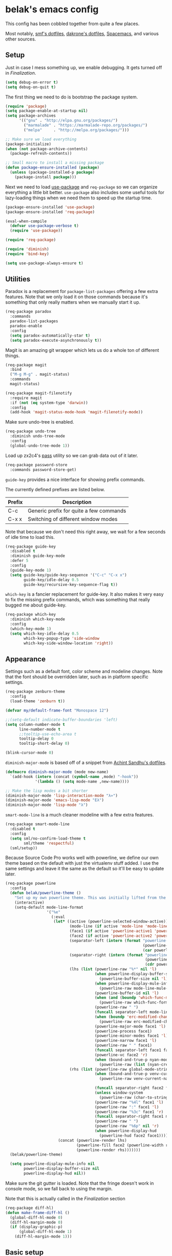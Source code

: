 * belak's emacs config

This config has been cobbled together from quite a few places.

Most notably, [[https://smf.io/dotfiles][smf's dotfiles]], [[https://github.com/dakrone/dakrone-dotfiles/blob/master/.emacs.d/settings.org][dakrone's dotfiles]], [[https://github.com/syl20bnr/spacemacs][Spacemacs]], and various other
sources.

** Setup

Just in case I mess something up, we enable debugging. It gets turned
off in [[Finalization]].

#+begin_src emacs-lisp
  (setq debug-on-error t)
  (setq debug-on-quit t)
#+end_src

The first thing we need to do is bootstrap the package system.

#+begin_src emacs-lisp
  (require 'package)
  (setq package-enable-at-startup nil)
  (setq package-archives
        '(("gnu" . "http://elpa.gnu.org/packages/")
          ("marmalade" . "https://marmalade-repo.org/packages/")
          ("melpa"     . "http://melpa.org/packages/")))

  ;; Make sure we load everything
  (package-initialize)
  (when (not package-archive-contents)
    (package-refresh-contents))

  ;; Small macro to install a missing package
  (defun package-ensure-installed (package)
    (unless (package-installed-p package)
      (package-install package)))
#+end_src

Next we need to load [[https://github.com/jwiegley/use-package][use-package]] and =req-package= so we can organize
everything a little bit better. =use-package= also includes some
useful tools for lazy-loading things when we need them to speed up the
startup time.

#+begin_src emacs-lisp
  (package-ensure-installed 'use-package)
  (package-ensure-installed 'req-package)

  (eval-when-compile
    (defvar use-package-verbose t)
    (require 'use-package))

  (require 'req-package)

  (require 'diminish)
  (require 'bind-key)

  (setq use-package-always-ensure t)
#+end_src

** Utilities

Paradox is a replacement for =package-list-packages= offering a few
extra features. Note that we only load it on those commands because
it's something that only really matters when we manually start it up.

#+begin_src emacs-lisp
  (req-package paradox
    :commands
    paradox-list-packages
    paradox-enable
    :config
    (setq paradox-automatically-star t)
    (setq paradox-execute-asynchronously t))
#+end_src

Magit is an amazing git wrapper which lets us do a whole ton of
different things.

#+begin_src emacs-lisp
  (req-package magit
    :bind
    ("M-g M-g" . magit-status)
    :commands
    magit-status)

  (req-package magit-filenotify
    :require magit
    :if (not (eq system-type 'darwin))
    :config
    (add-hook 'magit-status-mode-hook 'magit-filenotify-mode))
#+end_src

Make sure undo-tree is enabled.

#+begin_src emacs-lisp
  (req-package undo-tree
    :diminish undo-tree-mode
    :config
    (global-undo-tree-mode 1))
#+end_src

Load up zx2c4's [[http://www.passwordstore.org/][pass]] utility so we can grab data out of it later.

#+begin_src emacs-lisp
  (req-package password-store
    :commands password-store-get)
#+end_src

=guide-key= provides a nice interface for showing prefix commands.

The currently defined prefixes are listed below.

|--------+-----------------------------------------|
| Prefix | Description                             |
|--------+-----------------------------------------|
| C-c    | Generic prefix for quite a few commands |
| C-x x  | Switching of different window modes     |
|--------+-----------------------------------------|

Note that because we don't need this right away, we wait for a few
seconds of idle time to load this.

#+begin_src emacs-lisp
  (req-package guide-key
    :disabled t
    :diminish guide-key-mode
    :defer 5
    :config
    (guide-key-mode 1)
    (setq guide-key/guide-key-sequence '("C-c" "C-x x")
          guide-key/idle-delay 0.5
          guide-key/recursive-key-sequence-flag t))
#+end_src

=which-key= is a fancier replacement for guide-key. It also makes it
very easy to fix the missing prefix commands, which was something that
really bugged me about guide-key.

#+begin_src emacs-lisp
  (req-package which-key
    :diminish which-key-mode
    :config
    (which-key-mode 1)
    (setq which-key-idle-delay 0.5
          which-key-popup-type 'side-window
          which-key-side-window-location 'right))
#+end_src

** Appearance

Settings such as a default font, color scheme and modeline changes.
Note that the font should be overridden later, such as in platform
specific settings.

#+begin_src emacs-lisp
  (req-package zenburn-theme
    :config
    (load-theme 'zenburn t))

  (defvar my/default-frame-font "Monospace 12")

  ;;(setq-default indicate-buffer-boundaries 'left)
  (setq column-number-mode t
        line-number-mode t
        ;;tooltip-use-echo-area t
        tooltip-delay 0
        tooltip-short-delay 0)

  (blink-cursor-mode 0)
#+end_src

=diminish-major-mode= is based off of a snippet from [[https://github.com/sandhu/emacs.d/blob/master/lisp/teppoudo-diminish.el][Achint Sandhu's dotfiles]].

#+begin_src emacs-lisp
  (defmacro diminish-major-mode (mode new-name)
    `(add-hook (intern (concat (symbol-name ,mode) "-hook"))
               '(lambda () (setq mode-name ,new-name))))

  ;; Make the lisp modes a bit shorter
  (diminish-major-mode 'lisp-interaction-mode "λ»")
  (diminish-major-mode 'emacs-lisp-mode "Eλ")
  (diminish-major-mode 'lisp-mode "λ")
#+end_src

=smart-mode-line= is a much cleaner modeline with a few extra features.

#+begin_src emacs-lisp
  (req-package smart-mode-line
    :disabled t
    :config
    (setq sml/no-confirm-load-theme t
          sml/theme 'respectful)
    (sml/setup))
#+end_src

Because Source Code Pro works well with powerline, we define our own
theme based on the default with just the virtualenv stuff added. I use
the same settings and leave it the same as the default so it'll be
easy to update later.

#+begin_src emacs-lisp
  (req-package powerline
    :config
    (defun belak/powerline-theme ()
      "Set up my own powerline theme. This was initially lifted from the powerline package."
      (interactive)
      (setq-default mode-line-format
                    '("%e"
                      (:eval
                       (let* ((active (powerline-selected-window-active))
                              (mode-line (if active 'mode-line 'mode-line-inactive))
                              (face1 (if active 'powerline-active1 'powerline-inactive1))
                              (face2 (if active 'powerline-active2 'powerline-inactive2))
                              (separator-left (intern (format "powerline-%s-%s"
                                                              (powerline-current-separator)
                                                              (car powerline-default-separator-dir))))
                              (separator-right (intern (format "powerline-%s-%s"
                                                               (powerline-current-separator)
                                                               (cdr powerline-default-separator-dir))))
                              (lhs (list (powerline-raw "%*" nil 'l)
                                         (when powerline-display-buffer-size
                                           (powerline-buffer-size nil 'l))
                                         (when powerline-display-mule-info
                                           (powerline-raw mode-line-mule-info nil 'l))
                                         (powerline-buffer-id nil 'l)
                                         (when (and (boundp 'which-func-mode) which-func-mode)
                                           (powerline-raw which-func-format nil 'l))
                                         (powerline-raw " ")
                                         (funcall separator-left mode-line face1)
                                         (when (boundp 'erc-modified-channels-object)
                                           (powerline-raw erc-modified-channels-object face1 'l))
                                         (powerline-major-mode face1 'l)
                                         (powerline-process face1)
                                         (powerline-minor-modes face1 'l)
                                         (powerline-narrow face1 'l)
                                         (powerline-raw " " face1)
                                         (funcall separator-left face1 face2)
                                         (powerline-vc face2 'r)
                                         (when (bound-and-true-p nyan-mode)
                                           (powerline-raw (list (nyan-create)) face2 'l))))
                              (rhs (list (powerline-raw global-mode-string face2 'r)
                                         (when (bound-and-true-p venv-current-name)
                                           (powerline-raw venv-current-name face2 'r))

                                         (funcall separator-right face2 face1)
                                         (unless window-system
                                           (powerline-raw (char-to-string #xe0a1) face1 'l))
                                         (powerline-raw "%4l" face1 'l)
                                         (powerline-raw ":" face1 'l)
                                         (powerline-raw "%3c" face1 'r)
                                         (funcall separator-right face1 mode-line)
                                         (powerline-raw " ")
                                         (powerline-raw "%6p" nil 'r)
                                         (when powerline-display-hud
                                           (powerline-hud face2 face1)))))
                         (concat (powerline-render lhs)
                                 (powerline-fill face2 (powerline-width rhs))
                                 (powerline-render rhs)))))))
    (belak/powerline-theme)

    (setq powerline-display-mule-info nil
          powerline-display-buffer-size nil
          powerline-display-hud nil))
#+end_src

Make sure the git gutter is loaded. Note that the fringe doesn't work
in console mode, so we fall back to using the margin.

Note that this is actually called in the [[Finalization]] section

#+begin_src emacs-lisp
  (req-package diff-hl)
  (defun make-frame-diff-hl ()
    (global-diff-hl-mode 0)
    (diff-hl-margin-mode 0)
    (if (display-graphic-p)
        (global-diff-hl-mode 1)
      (diff-hl-margin-mode 1)))
#+end_src

** Basic setup

Set up some smarter defaults, and make sure that some useful
environment vars (like HOME and GOPATH) are copied into the emacs env.

This section was originally based off of [[https://github.com/technomancy/better-defaults/blob/d62a5813fa60d4c9425a795d85f956f0b8a663f8/better-defaults.el][better defaults]] but it has
since grown to be a bit more than that.

First we clean up the interface a bit, removing menus, toolbars and
the scrollbar. Then we make sure we never get dialog boxes.

#+begin_src emacs-lisp
  (menu-bar-mode -1)
  (tool-bar-mode -1)
  (scroll-bar-mode -1)

  (setq use-dialog-box nil
        use-file-dialog nil)
#+end_src

Because I often make silly window mistakes, we enable winner-mode so
we can undo them.

#+begin_src emacs-lisp
  (winner-mode 1)
#+end_src

=ace-window= is a simpler way to jump around windows.

#+begin_src emacs-lisp
  (req-package ace-window
    :bind ("M-p" . ace-window))
#+end_src


Because I want zap-to-char to not nuke the character we're zapping to,
we simply replace it with zap-up-to-char.

#+begin_src emacs-lisp
  (autoload 'zap-up-to-char "misc")

  (global-set-key [remap zap-to-char] 'zap-up-to-char)
#+end_src

Make sure we actually use the clipboard we want because X is annoying
and has something along the lines of 3 clipboard buffers.

#+begin_src emacs-lisp
  (setq x-select-enable-clipboard t
        x-select-enable-primary t
        x-select-request-type '(UTF8_STRING COMPOUND_TEXT TEXT STRING)
        save-interprogram-paste-before-kill t)
#+end_src

Disable startup screen and just display the scratch buffer.

#+begin_src emacs-lisp
  (setq initial-buffer-choice t
        inhibit-startup-screen t)
#+end_src

Make sure that things like backups make it into their own directory
and not the current one.

#+begin_src emacs-lisp
  (defvar save-place-file)
  (setq save-place-file (concat user-emacs-directory "places")
        backup-directory-alist `(("." . ,(concat user-emacs-directory
                                                 "backups"))))
#+end_src

Change search functions to use regexp searches by default.

#+begin_src emacs-lisp
  (global-set-key (kbd "C-s") 'isearch-forward-regexp)
  (global-set-key (kbd "C-r") 'isearch-backward-regexp)
  (global-set-key (kbd "M-%") 'query-replace-regexp)
#+end_src

Anzu will show how many seach results we got.

#+begin_src emacs-lisp
  (req-package anzu
    :diminish anzu-mode
    :config
    (global-anzu-mode +1))
#+end_src

General annoyances.

- Make sure the buffer name shows up with a directory if there are multiple with the same name
- Save the place in the file
- Show parens
- Show parens as quickly as possible
- Don't indent with tabs
- Ask y or n, not yes or no
- When matching parens, highlight the region
- Make extra functions show up when searching
- Change yanking locations
- Turn off the damn bell
- Require a final newline on files
- Follow symlinks when we need to
- Make sure to load newest versions of files, even if there are older compiled versions
- Ensure tabs show up as 4 spaces
- Hide pointer when we start typing
- Ensure we get unified diffs
- Enable focus follows mouse

#+begin_src emacs-lisp
  (require 'uniquify)
  (setq uniquify-buffer-name-style 'forward)

  (require 'saveplace)
  (setq-default save-place t)

  (show-paren-mode 1)

  (setq-default indent-tabs-mode nil)

  (fset 'yes-or-no-p 'y-or-n-p)

  (setq show-paren-style 'expression
        show-paren-delay 0
        apropos-do-all t
        mouse-yank-at-point t
        ring-bell-function 'ignore
        lazy-highlight-initial-delay 0
        require-final-newline t
        vc-follow-symlinks t
        load-prefer-newer t
        tab-width 4
        make-pointer-invisible t
        diff-switches "-u"
        mouse-autoselect-window t)
#+end_src

Make mouse scrolling and scrolling in general a bit saner (in theory)

#+begin_src emacs-lisp
  (setq mouse-wheel-progressive-speed nil
        mouse-wheel-follow-mouse t
        scroll-step 1)
  ;; (setq mouse-wheel-scroll-amount '(1 ((shift) . 1))
  ;;       mouse-wheel-follow-mouse t
  ;;       scroll-step 1)
#+end_src

Load some useful variables from the shell. By default, it grabs HOME,
but we grab GOPATH as well for go.

#+begin_src emacs-lisp
  (req-package exec-path-from-shell
    :config
    (add-to-list 'exec-path-from-shell-variables "GOPATH")
    (exec-path-from-shell-initialize))
#+end_src

** Platform specifics

Font overrides as well as a few mac specific key binds to make emacs
easier to use. Additionally, in OSX we want to toggle fullscreen
because we want to be in full screen more often than not.

#+begin_src emacs-lisp
  (cond ((eq system-type 'gnu/linux)
         (setq x-gtk-use-system-tooltips nil
               my/default-frame-font "Terminus 9"
               browse-url-browser-function 'browse-url-generic
               browse-url-generic-program "xdg-open"))

        ((eq system-type 'darwin)
         (setq ns-use-native-fullscreen t
               mac-command-modifier 'meta
               mac-option-modifier 'super
               mac-control-modifier 'control
               insert-directory-program "/usr/local/bin/gls"
               my/default-frame-font "Source Code Pro Light 10")

         (toggle-frame-fullscreen)))
#+end_src

** Navigation

Smooth scroll makes sure there's a buffer between the top of the
window and the cursor.

#+begin_src emacs-lisp
  (req-package smooth-scrolling
    :config
    (setq smooth-scroll-margin 5
          scroll-conservatively 101
          scroll-preserve-screen-position t
          auto-window-vscroll nil
          scroll-margin 5))
#+end_src

Make sure to use ido everywhere. Because we're currently using helm,
this is disabled.

#+begin_src emacs-lisp
  (req-package smex
    :disabled t
    :bind
    ("M-x" . smex)
    ("M-X" . smex-major-mode-commands))

  (req-package ido
    :disabled t
    :config
    (ido-mode 1)
    (ido-everywhere 1)
    (setq resize-mini-windows t
          ido-use-virtual-buffers t
          ido-vertical-show-count t))

  (req-package ido-ubiquitous
    :disabled t
    :config
    (ido-ubiquitous-mode 1))

  (req-package ido-vertical-mode
    :disabled t
    :config
    (ido-vertical-mode 1)
    (setq ido-vertical-define-keys 'C-n-C-p-up-and-down))

  (req-package flx-ido
    :disabled t
    :config
    (flx-ido-mode 1)
    (setq ido-use-faces nil
          ido-enable-flex-matching t
          flx-ido-threshold 1000))
#+end_src

Make sure we store recent files. This lets helm do fancy things.

#+begin_src emacs-lisp
  (require 'recentf)
  (recentf-mode 1)
#+end_src

Helm is a much fancier replacement for ido. There are a few settings
we override (such as reversing C-z and tab, but for the most part the
defaults are fine.

=helm-mini= is used in place of any buffer related helm functions as
we can make it use recentf.

#+begin_src emacs-lisp
  (req-package helm
    :diminish helm-mode
    :bind
    ("M-x"     . helm-M-x)
    ("C-x b"   . helm-mini)
    ("C-x C-f" . helm-find-files)
    ("C-c o"   . helm-occur)
    ("M-/"     . helm-dabbrev)
    :config
    ;; Reverse tab and C-z
    (bind-keys :map helm-map
               ("<tab>" . helm-execute-persistent-action)
               ("C-z"   . helm-select-action))

    (bind-keys :map org-mode-map
               ("C-c h" . helm-org-in-buffer-headings))

    (helm-mode 1)

    ;; Resize based on the number of results
    (helm-autoresize-mode 1)

    ;; Turn on fuzzy matching for everything we can
    (custom-set-variables '(helm-mode-fuzzy-match t)
                          '(helm-completion-in-region-fuzz-match t)))

  (req-package helm-ag
    :commands
    helm-ag
    helm-ag-project-root
    :require helm)

  (req-package helm-swoop
    ;;:bind ("C-s" . helm-swoop)
    :config
    (setq helm-swoop-speed-or-color t
          helm-swoop-pre-input-function (lambda () "")))
#+end_src

Perspective creates different views to switch between. This needs to
be loaded on startup so the modeline is set up.

#+begin_src emacs-lisp
  (req-package perspective
    :disabled t
    :config
    (persp-mode))
#+end_src

Project based navigation. I would be completely lost without this.

#+begin_src emacs-lisp
  (req-package projectile
    :diminish projectile-mode
    :config
    (projectile-global-mode))

  (req-package helm-projectile
    :require (helm projectile)
    :config
    (helm-projectile-on))
#+end_src

** Dired

Make a few improvements to dired.

#+begin_src emacs-lisp
  (req-package dired+)
#+end_src

Do our best to make sure that we don't litter the buffer list with
dired buffers.

#+begin_src emacs-lisp
  (req-package dired-single
    :require (dired+)
    :config
    (defun belak/dired-up ()
      (interactive)
      (dired-single-buffer ".."))

    (defun belak/dired-select ()
      (interactive)
      (let ((prev-buffer (current-buffer)))
        (dired-single-buffer)
        (if (eq 'dired-mode (with-current-buffer prev-buffer major-mode))
            (kill-buffer prev-buffer))))

    (bind-keys :map dired-mode-map
               ("<return>"  . belak/dired-select)
               ("^"         . belak/dired-up)
               ("q"         . kill-this-buffer)))
#+end_src

Make dired navigation much prettier.

#+begin_src emacs-lisp
  (req-package stripe-buffer
    :config
    (add-hook 'dired-mode-hook 'stripe-listify-buffer))
#+end_src

** Programming

Anything programming related goes in here. There are sections for
completion, general config and separate sections for each language.

*** General

Set a few things for prog-mode based major modes, such as line numbers
and trailing whitespace.

Note that because =electric-pair-mode= is a global mode we don't
bother putting it into the prog mode hook.

#+begin_src emacs-lisp
  (electric-pair-mode 1)
  (which-function-mode 1)

  (defun my-prog-mode-hook ()
    "Some simple programming settings"
    (interactive)
    (linum-mode 1)
    (setq show-trailing-whitespace t))

  (add-hook 'prog-mode-hook 'my-prog-mode-hook)

  (require 'eldoc)
  (diminish 'eldoc-mode)

  (require 'subword)
  (diminish 'subword-mode)

  (global-prettify-symbols-mode +1)
#+end_src

=fic-mode= makes sure I actually notice comments with TODO, FIXME and
XXX.

#+begin_src emacs-lisp
  (req-package fic-mode
    :diminish fic-mode
    :config
    (add-hook 'prog-mode-hook 'turn-on-fic-mode))
#+end_src

=rainbow-delimiters= is for more than just parentheses. It works for
brackets as well. This mode makes it easier to see nested delimiters.

#+begin_src emacs-lisp
  (req-package rainbow-delimiters
    :config
    (add-hook 'prog-mode-hook 'rainbow-delimiters-mode))
#+end_src

Disable most of the vc backends.

#+begin_src emacs-lisp
  (setq vc-handled-backends '(Git Hg))
#+end_src

With vc related stuffs, it's nice to revert buffers automatically if
they've changed on disk.

#+begin_src emacs-lisp
  (global-auto-revert-mode 1)
  (setq auto-revert-verbose nil)
#+end_src

*** Completion

There are two main completion packages. =auto-complete= is older and a
bit rougher around the edges. =company= is newer and not everything
works with it yet, but at least for me it has a tendency to be more
stable.

#+begin_src emacs-lisp
  (req-package company
    :diminish company-mode
    :config
    (setq company-idle-delay 0
          company-echo-delay 0)
    (global-company-mode))
#+end_src

*** Snippets

Not much to say here. We turn snippets on everywhere.

#+begin_src emacs-lisp
  (req-package yasnippet
    :diminish yas-minor-mode
    :config
    (setq yas-verbosity 0)
    (yas-global-mode 1))
#+end_src

*** Syntax

Turn on syntax checking using flycheck. Because it has so many built
in, in most instances we won't even need to install a plugin.

#+begin_src emacs-lisp
  (req-package flycheck
    :require (which-key)
    :diminish flycheck-mode
    :config
    (global-flycheck-mode)
    (which-key-add-key-based-replacements "C-c !" "Flycheck"))
#+end_src

*** Lisp

Rainbow blocks highlights blocks instead of keywords.

#+begin_src emacs-lisp
  (req-package rainbow-blocks
    :disabled t
    :config
    (add-hook 'emacs-lisp-mode-hook 'rainbow-blocks-mode)
    (add-hook 'lisp-interaction-mode-hook 'rainbow-blocks-mode))
#+end_src

Make common symbols prettier.

#+begin_src emacs-lisp
  (add-hook 'emacs-lisp-mode-hook
            (lambda ()
              (push '("lambda" . ?λ) prettify-symbols-alist)))
  (add-hook 'clojure-mode-hook
            (lambda ()
              (push '("fn" . ?ƒ) prettify-symbols-alist)))
#+end_src

*** C/C++

#+begin_src emacs-lisp
  (req-package irony
    :diminish irony-mode
    :config
    (defun my-c-hook ()
      (when (member major-mode irony-supported-major-modes)
        (irony-mode 1)))

    (add-hook 'c++-mode-hook  'my-c-hook)
    (add-hook 'c-mode-hook    'my-c-hook)
    (add-hook 'objc-mode-hook 'my-c-hook)

    ;; replace the `completion-at-point' and `complete-symbol' bindings
    ;; in irony-mode's buffers by irony-mode's function and run the
    ;; autosetup function
    (defun my-irony-mode-hook ()
      (subword-mode 1)
      (define-key irony-mode-map [remap completion-at-point]
        'irony-completion-at-point-async)
      (define-key irony-mode-map [remap complete-symbol]
        'irony-completion-at-point-async)
      (irony-cdb-autosetup-compile-options))

    (add-hook 'irony-mode-hook 'my-irony-mode-hook))

  (req-package company-irony
    :require (irony company)
    :config
    (defun my-company-irony-mode-hook ()
      (set (make-local-variable 'company-backends) '(company-irony))
      (company-irony-setup-begin-commands))
    (add-hook 'irony-mode-hook 'my-company-irony-mode-hook))

  (req-package flycheck-irony
    :require (irony flycheck)
    :config
    (eval-after-load 'flycheck
      '(add-hook 'flycheck-mode-hook #'flycheck-irony-setup)))
#+end_src

*** Go

This enables most of the fairly standard things available in other go
setups. Simple completion and gofmt are the most important of those
features, at least to me.

#+begin_src emacs-lisp
  (req-package go-mode
    :mode "\\.go$"
    :config
    (load "$GOPATH/src/golang.org/x/tools/cmd/oracle/oracle.el")
    (defun my-go-mode-hook ()
      (subword-mode 1))
    (add-hook 'go-mode-hook 'my-go-mode-hook)
    (add-hook 'before-save-hook 'gofmt-before-save)
    (setq gofmt-command "goimports"))

  (req-package company-go
    :require (company go-mode)
    :config
    (defun my-company-go-mode-hook ()
      (set (make-local-variable 'company-backends) '(company-go)))
    (add-hook 'go-mode-hook 'my-company-go-mode-hook))
#+end_src

*** PHP

Enable PHP mode

#+begin_src emacs-lisp
  (req-package php-mode
    :mode "\\.php$"
    :config
    (defun my-php-mode-hook ()
      (subword-mode 1))
    (add-hook 'php-mode-hook 'my-php-mode-hook))
#+end_src

*** Python

Anaconda mode does navigation, docs and auto-completion. Because
that's pretty much all I need, I use this in place of elpy.

We set python-mode to load on .py files as a hack to get anaconda-mode
to load in the background.

#+begin_src emacs-lisp
  (req-package anaconda-mode
    :diminish anaconda-mode
    :config
    (add-hook 'python-mode-hook 'anaconda-mode)
    (add-hook 'python-mode-hook 'eldoc-mode))

  (req-package company-anaconda
    :require (anaconda-mode company)
    :config
    (add-to-list 'company-backends 'company-anaconda))
#+end_src

This is a reimplementation of virtualenvwrapper in emacs. We need to
load it right away to make sure the modeline is updated.

#+begin_src emacs-lisp
  (req-package virtualenvwrapper
    :config
    (setq virtualenv-location (expand-file-name "~/.virtualenvs/")))
#+end_src

*** Web Dev

These are any packages useful for web dev.

Most of this section is just supporting additional formats, however
=rainbow-mode= is here so we can preview the actual colors in css.

#+begin_src emacs-lisp
  (req-package rainbow-mode
    :commands rainbow-mode)

  (req-package web-mode
    :mode
    "\\.jinja$"
    "\\.html$"
    :config
    (setq web-mode-markup-indent-offset 2
          web-mode-css-indent-offset 2
          web-mode-code-indent-offset 2))

  (req-package less-css-mode
    :mode "\\.less$")
#+end_src

There's quite a bit of js stuff. We update the js2-error faces to
match flycheck and make sure tern is enabled.

#+begin_src emacs-lisp
  (req-package js2-mode
    ;; We only need flycheck for the faces we need to inherit from
    :require flycheck
    :mode
    "\\.js$"
    :config
    (setq js2-basic-offset 2)
    (set-face-attribute 'js2-error nil
                        :inherit 'flycheck-error-list-error
                        :underline '(:color foreground-color :style wave))
    (set-face-attribute 'js2-warning nil
                        :inherit 'flycheck-error-list-warning
                        :underline '(:color foreground-color :style wave)))

  (req-package tern
    :config
    ;; We don't need to depend on js2-mode because this will work
    ;; without it if it doesn't load for whatever reason.
    (add-hook 'js-mode-hook (lambda () (tern-mode t))))

  (req-package company-tern
    :require (company tern)
    :config
    (add-to-list 'company-backends 'company-tern)
    (setq company-tern-property-marker ""))
#+end_src

*** Markup

Most markup modes are derived from text-mode, so we can turn on
auto-fill for all of them.

#+begin_src emacs-lisp
  (add-hook 'text-mode-hook 'turn-on-auto-fill)
  (diminish 'auto-fill-function)
#+end_src

Make markdown-mode use gfm-markdown because it has most of the
extensions I care about.

#+begin_src emacs-lisp
  (req-package markdown-mode
    :mode ("\\.md$" . gfm-mode))
#+end_src

*** Misc

#+begin_src emacs-lisp
  (req-package cmake-mode
    :mode
    "CMakeLists.txt"
    "\\.cmake$")

  (req-package json-mode
    :mode "\\.json$")

  (req-package lua-mode
    :mode "\\.lua$")

  (req-package yaml-mode
    :mode "\\.yml$")
#+end_src

** Org Mode

Make sure org mode is set up in a manner that doesn't suck. Meaning,
make code blocks act more like their native counterparts, enable fancy
indenting and allow for shift select.

If the extra require looks hacky, that's because it is. The =:demand=
makes sure the config runs because the package is already loaded to
run this config file. The =:diminish= keyword fails because
org-indent-mode does not exist by the time diminish is called.

#+begin_src emacs-lisp
  (req-package org
    :demand
    :mode ("\\.org$" . org-mode)
    :diminish org-indent-mode
    :init
    (require 'org-indent)
    (setq org-src-fontify-natively t
          org-src-tab-acts-natively t
          org-log-done t
          org-log-done-with-time t
          org-log-refile t
          org-refile-allow-creating-parent-nodes t
          org-refile-use-outline-path t
          org-support-shift-select t
          org-tag-alist '(("WORK" . ?w)
                          ("HOME" . ?h))
          org-agenda-files '("~/org/")))
#+end_src

** IRC

This sets up the connection to my IRC bouncer. There are a few
additional packages that would be useful here, such as znc, but I
still prefer to keep my IRC in weechat, so this remains disabled for
now.

#+begin_src emacs-lisp
  (req-package erc
    :config
    (setq erc-prompt ">"
          erc-join-buffer 'bury)
          erc-track-exclude-types '("JOIN" "PART" "QUIT" "NICK" "MODE"))
#+end_src

We add in ZNC support so we can detatch from buffers when we leave the
channel. This is used along with autojoin so when something happens in
a buffer, it pops up again.

Additionally, there's an added advantage that this is lazy-loaded
because it doesn't require the password prompt until we want to
connect.

#+begin_src emacs-lisp
  (req-package znc
    :commands
    znc-erc
    znc-all
    :require (erc)
    :config
    (setq znc-detatch-on-kill t
          znc-servers `(("znc.coded.io" "6697" t
                         ((freenode
                           belak/freenode
                           ,(password-store-get "irc/freenode.net")))))))
#+end_src

** Email

#+begin_src emacs-lisp
  (add-to-list 'load-path "/usr/local/share/emacs/site-lisp/mu4e")
  (req-package mu4e
    :ensure f
    :commands
    mu4e
    :config
    (setq mu4e-maildir "~/.mail"
          mu4e-get-mail-command "mbsync -a"
          mu4e-html2text-command "elinks -dump"
          mu4e-use-fancy-chars nil
          mu4e-confirm-quit nil
          message-kill-buffer-on-exit t
          mu4e-change-filenames-when-moving t
          mu4e-sent-folder   "/Sent"
          mu4e-drafts-folder "/Drafts"
          mu4e-trash-folder  "/Trash"
          mu4e-refile-folder "/Archive"
          mu4e-maildir-shortcuts '(("/Inbox"   . ?i)
                                   ("/Drafts"  . ?d)
                                   ("/Sent"    . ?s)
                                   ("/Archive" . ?a)
                                   ("/Spam"    . ?z)
                                   ("/Trash"   . ?t)))

    (setq send-mail-function 'smtpmail-send-it
          message-send-mail-function 'smtpmail-send-it
          smtpmail-default-smtp-server "mail.coded.io"
          smtpmail-smtp-server "mail.coded.io"
          smtpmail-stream-type 'starttls
          smtpmail-smtp-service 587)

    (defvar belak/mu4e-send-map '()
      "Simple mapping of the 'To' header to the outgoing address.")
    (defvar belak/mu4e-default-email ""
      "Email to use when the send-map does not contain a matching address.")

    (defun belak/mu4e-compose-hook ()
      (setq user-mail-address
            (let ((msg mu4e-compose-parent-message))
              (labels ((f (l)
                          (cond ((not msg) belak/mu4e-default-email)
                                ((not l) belak/mu4e-default-email)
                                ((mu4e-message-contact-field-matches msg :to (car (car l)))
                                 (cdr (car l)))
                                (t (f (car l))))))
                (f belak/mu4e-send-map))))

    (add-hook 'mu4e-compose-pre-hook 'belak/mu4e-compose-hook)))
#+end_src

** Scratch

This enables persistent scratch buffers. This allows for saving
scratch buffers along with the mode because I prefer to use org-mode.

#+begin_src emacs-lisp
  (req-package persistent-scratch
    :config
    (persistent-scratch-setup-default)
    (persistent-scratch-autosave-mode 1))
#+end_src

** Custom

We still want to be able to have non-public configs, such as for
passwords and what not, so we put them in a separate file and load it,
but ignore errors, for instance if it doesn't exist.

This also makes it so customizations will go to this file and not to
the init.el, which we have version controlled.

#+begin_src emacs-lisp
  (setq custom-file (expand-file-name "custom.el" user-emacs-directory))
  (load custom-file t)
#+end_src

** Finalization

Actually load all the packages

#+begin_src emacs-lisp
  (req-package-finish)
#+end_src

Make sure everything is set up correctly depending on if we're daemonized or not.

#+begin_src emacs-lisp
  (defun my-make-frame-functions (&optional frame)
    (if frame
      (select-frame frame))
    (make-frame-diff-hl)
    (set-frame-font my/default-frame-font))

  (if (daemonp)
      (add-hook 'after-make-frame-functions 'my-make-frame-functions)
    (my-make-frame-functions))
#+end_src

Now that we're done, we can turn off error handling.

#+begin_src emacs-lisp
  (setq debug-on-error nil)
  (setq debug-on-quit nil)
#+end_src

** TODO Tasks [20/33]

This section is all about stuff I'd like to get into my emacs init but
haven't found the time yet.

- [X] Decide which git-gutter is better
- [X] Make git-gutter-fringe not run in terminal mode
- [X] Learn yasnippets
- [X] Setup for golang
- [X] Cleanup [[Leftovers]] section
- [X] Finish reogranizing
- [X] Fix org-indent-mode
- [X] Finish documenting
- [X] Make org-mode work well with yasnippets
    There was nothing to be done for this - tab already works. However,
    tab inside code blocks does not currently work. I'm letting this go
    for now.
- [X] Make org-mode work well with windmove
    Looks like this was done a while back. Guess it's done now.
- [X] Figure out why show-trailing-whitespace doesn't work
    Because it becomes buffer-local when set, we have to use setq-default,
    not setq.
- [X] Take a look at =electric-pair-mode=
- [X] Split up larger blocks, such as [[Basic setup]]
- [X] Document "Other Things" in [[Basic setup]]
- [X] Improve handling of client-server emacs
- [X] Improve diff-hl 
- [X] Find workaround for [[Finalization]] section
- [X] Set up =tern= for javascript
- [X] Perhaps try paren-face
    Well, I tried it.
- [X] Learn =eshell=
    I've played with it now. It'e pretty nice, but I don't think it'll
    ever replace my zsh setup.
- [ ] Take a look at =electric-indent-mode=
- [ ] Change bind for =helm-swoop=
- [ ] Learn =paredit=
- [ ] Add a bind for the helm-org headings navigation
- [ ] Look into avy
- [ ] Look into slime for elisp
- [ ] Set up ediff like https://github.com/dakrone/dakrone-dotfiles/blob/master/.emacs.d/settings.org#ediff
- [ ] Set up smartparens like https://github.com/dakrone/dakrone-dotfiles/blob/master/.emacs.d/settings.org#smartparens
- [ ] Set up anzu like https://github.com/dakrone/dakrone-dotfiles/blob/master/.emacs.d/settings.org#anzu
- [ ] More helm stuffs from https://github.com/dakrone/dakrone-dotfiles/blob/master/.emacs.d/settings.org#helm
- [ ] Look into using C-n and C-p in more places, such as company and helm
- [ ] Everyone seems to like popwin, so we should probably at least try to figure out why
- [ ] Make req-package update the package lists for the first package it needs to install
